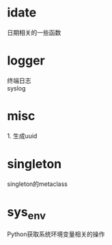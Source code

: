 #+STARTUP: indent

* idate
#+begin_verse
日期相关的一些函数
#+end_verse
* logger
#+begin_verse
终端日志
syslog
#+end_verse
* misc
#+begin_verse
1. 生成uuid
#+end_verse
* singleton
#+begin_verse
singleton的metaclass
#+end_verse
* sys_env
#+begin_verse
Python获取系统环境变量相关的操作
#+end_verse
